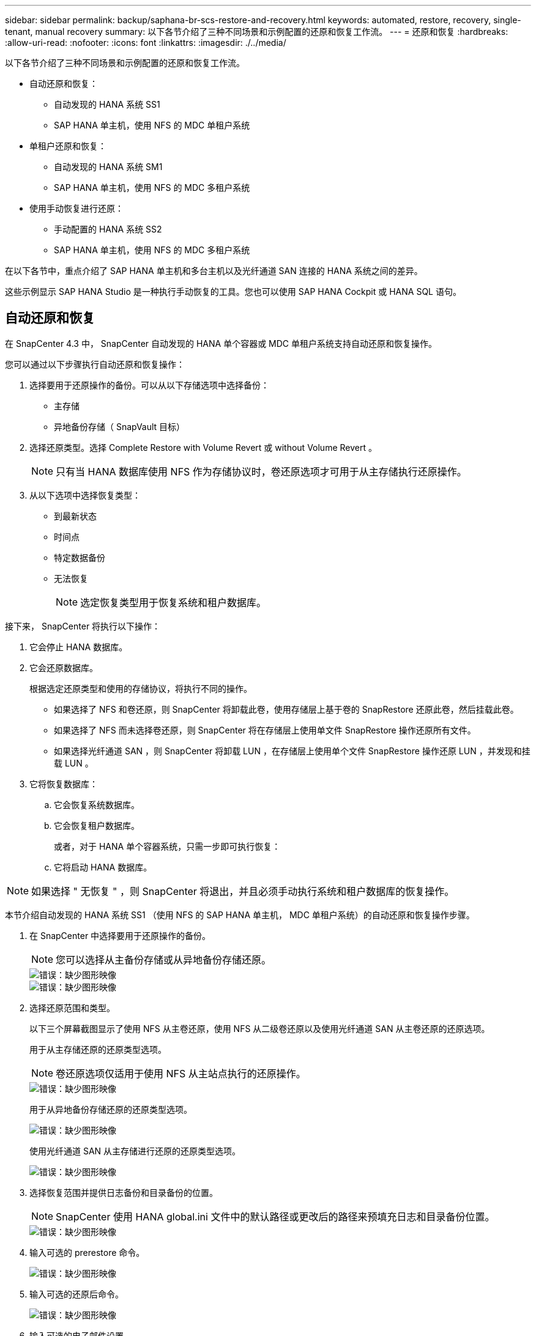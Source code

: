 ---
sidebar: sidebar 
permalink: backup/saphana-br-scs-restore-and-recovery.html 
keywords: automated, restore, recovery, single-tenant, manual recovery 
summary: 以下各节介绍了三种不同场景和示例配置的还原和恢复工作流。 
---
= 还原和恢复
:hardbreaks:
:allow-uri-read: 
:nofooter: 
:icons: font
:linkattrs: 
:imagesdir: ./../media/


[role="lead"]
以下各节介绍了三种不同场景和示例配置的还原和恢复工作流。

* 自动还原和恢复：
+
** 自动发现的 HANA 系统 SS1
** SAP HANA 单主机，使用 NFS 的 MDC 单租户系统


* 单租户还原和恢复：
+
** 自动发现的 HANA 系统 SM1
** SAP HANA 单主机，使用 NFS 的 MDC 多租户系统


* 使用手动恢复进行还原：
+
** 手动配置的 HANA 系统 SS2
** SAP HANA 单主机，使用 NFS 的 MDC 多租户系统




在以下各节中，重点介绍了 SAP HANA 单主机和多台主机以及光纤通道 SAN 连接的 HANA 系统之间的差异。

这些示例显示 SAP HANA Studio 是一种执行手动恢复的工具。您也可以使用 SAP HANA Cockpit 或 HANA SQL 语句。



== 自动还原和恢复

在 SnapCenter 4.3 中， SnapCenter 自动发现的 HANA 单个容器或 MDC 单租户系统支持自动还原和恢复操作。

您可以通过以下步骤执行自动还原和恢复操作：

. 选择要用于还原操作的备份。可以从以下存储选项中选择备份：
+
** 主存储
** 异地备份存储（ SnapVault 目标）


. 选择还原类型。选择 Complete Restore with Volume Revert 或 without Volume Revert 。
+

NOTE: 只有当 HANA 数据库使用 NFS 作为存储协议时，卷还原选项才可用于从主存储执行还原操作。

. 从以下选项中选择恢复类型：
+
** 到最新状态
** 时间点
** 特定数据备份
** 无法恢复
+

NOTE: 选定恢复类型用于恢复系统和租户数据库。





接下来， SnapCenter 将执行以下操作：

. 它会停止 HANA 数据库。
. 它会还原数据库。
+
根据选定还原类型和使用的存储协议，将执行不同的操作。

+
** 如果选择了 NFS 和卷还原，则 SnapCenter 将卸载此卷，使用存储层上基于卷的 SnapRestore 还原此卷，然后挂载此卷。
** 如果选择了 NFS 而未选择卷还原，则 SnapCenter 将在存储层上使用单文件 SnapRestore 操作还原所有文件。
** 如果选择光纤通道 SAN ，则 SnapCenter 将卸载 LUN ，在存储层上使用单个文件 SnapRestore 操作还原 LUN ，并发现和挂载 LUN 。


. 它将恢复数据库：
+
.. 它会恢复系统数据库。
.. 它会恢复租户数据库。
+
或者，对于 HANA 单个容器系统，只需一步即可执行恢复：

.. 它将启动 HANA 数据库。





NOTE: 如果选择 " 无恢复 " ，则 SnapCenter 将退出，并且必须手动执行系统和租户数据库的恢复操作。

本节介绍自动发现的 HANA 系统 SS1 （使用 NFS 的 SAP HANA 单主机， MDC 单租户系统）的自动还原和恢复操作步骤。

. 在 SnapCenter 中选择要用于还原操作的备份。
+

NOTE: 您可以选择从主备份存储或从异地备份存储还原。

+
image::saphana-br-scs-image96.png[错误：缺少图形映像]

+
image::saphana-br-scs-image97.png[错误：缺少图形映像]

. 选择还原范围和类型。
+
以下三个屏幕截图显示了使用 NFS 从主卷还原，使用 NFS 从二级卷还原以及使用光纤通道 SAN 从主卷还原的还原选项。

+
用于从主存储还原的还原类型选项。

+

NOTE: 卷还原选项仅适用于使用 NFS 从主站点执行的还原操作。

+
image::saphana-br-scs-image98.png[错误：缺少图形映像]

+
用于从异地备份存储还原的还原类型选项。

+
image::saphana-br-scs-image99.jpeg[错误：缺少图形映像]

+
使用光纤通道 SAN 从主存储进行还原的还原类型选项。

+
image::saphana-br-scs-image100.png[错误：缺少图形映像]

. 选择恢复范围并提供日志备份和目录备份的位置。
+

NOTE: SnapCenter 使用 HANA global.ini 文件中的默认路径或更改后的路径来预填充日志和目录备份位置。

+
image::saphana-br-scs-image101.png[错误：缺少图形映像]

. 输入可选的 prerestore 命令。
+
image::saphana-br-scs-image102.png[错误：缺少图形映像]

. 输入可选的还原后命令。
+
image::saphana-br-scs-image103.png[错误：缺少图形映像]

. 输入可选的电子邮件设置。
+
image::saphana-br-scs-image104.png[错误：缺少图形映像]

. 要启动还原操作，请单击完成。
+
image::saphana-br-scs-image105.png[错误：缺少图形映像]

. SnapCenter 执行还原和恢复操作。此示例显示了还原和恢复作业的作业详细信息。
+
image::saphana-br-scs-image106.png[错误：缺少图形映像]





== 单租户还原和恢复操作

在 SnapCenter 4.3 中，对于包含单个租户或 SnapCenter 自动发现的多个租户的 HANA MDC 系统，支持单租户还原操作。

您可以通过以下步骤执行单租户还原和恢复操作：

. 停止要还原和恢复的租户。
. 使用 SnapCenter 还原租户。
+
** 要从主存储进行还原， SnapCenter 将执行以下操作：
+
*** 对租户数据库的所有文件执行 * 存储单文件 SnapRestore 操作。
*** * 。 * 克隆 LUN 并将其连接到数据库主机，然后复制租户数据库的所有文件。


** 要从二级存储进行还原， SnapCenter 将执行以下操作：
+
*** 对租户数据库的所有文件执行 * 。 * 存储 SnapVault 还原操作
*** * 。 * 克隆 LUN 并将其连接到数据库主机，然后复制租户数据库的所有文件




. 使用 HANA Studio ， Cockpit 或 SQL 语句恢复租户。


本节介绍了从自动发现的 HANA 系统 SM1 （使用 NFS 的 SAP HANA 单主机， MDC 多租户系统）的主存储执行还原和恢复操作的步骤。从用户输入角度来看，在光纤通道 SAN 设置中从二级还原或还原的工作流是相同的。

. 停止租户数据库。
+
....
sm1adm@hana-2:/usr/sap/SM1/HDB00> hdbsql -U SYSKEY
Welcome to the SAP HANA Database interactive terminal.
Type:  \h for help with commands
       \q to quit
hdbsql=>
hdbsql SYSTEMDB=> alter system stop database tenant2;
0 rows affected (overall time 14.215281 sec; server time 14.212629 sec)
hdbsql SYSTEMDB=>
....
. 在 SnapCenter 中选择要用于还原操作的备份。
+
image::saphana-br-scs-image107.png[错误：缺少图形映像]

. 选择要还原的租户。
+

NOTE: SnapCenter 将显示选定备份中包含的所有租户的列表。

+
image::saphana-br-scs-image108.png[错误：缺少图形映像]

+
SnapCenter 4.3 不支持单租户恢复。未预先选择任何恢复，无法更改。

+
image::saphana-br-scs-image109.png[错误：缺少图形映像]

. 输入可选的 prerestore 命令。
+
image::saphana-br-scs-image110.png[错误：缺少图形映像]

. 输入可选的还原后命令。
+
image::saphana-br-scs-image111.png[错误：缺少图形映像]

. 输入可选的电子邮件设置。
+
image::saphana-br-scs-image112.png[错误：缺少图形映像]

. 要启动还原操作，请单击完成。
+
image::saphana-br-scs-image113.png[错误：缺少图形映像]

+
还原操作由 SnapCenter 执行。此示例显示了还原作业的作业详细信息。

+
image::saphana-br-scs-image114.png[错误：缺少图形映像]

+

NOTE: 租户还原操作完成后，只会还原租户相关数据。在 HANA 数据库主机的文件系统上，可以使用租户的已还原数据文件和 Snapshot 备份 ID 文件。

+
....
sm1adm@hana-2:/usr/sap/SM1/HDB00> ls -al /hana/data/SM1/mnt00001/*
-rw-r--r-- 1 sm1adm sapsys   17 Dec  6 04:01 /hana/data/SM1/mnt00001/nameserver.lck
/hana/data/SM1/mnt00001/hdb00001:
total 3417776
drwxr-x--- 2 sm1adm sapsys       4096 Dec  6 01:14 .
drwxr-x--- 6 sm1adm sapsys       4096 Nov 20 09:35 ..
-rw-r----- 1 sm1adm sapsys 3758096384 Dec  6 03:59 datavolume_0000.dat
-rw-r----- 1 sm1adm sapsys          0 Nov 20 08:36 __DO_NOT_TOUCH_FILES_IN_THIS_DIRECTORY__
-rw-r----- 1 sm1adm sapsys         36 Nov 20 08:37 landscape.id
/hana/data/SM1/mnt00001/hdb00002.00003:
total 67772
drwxr-xr-- 2 sm1adm sapsys      4096 Nov 20 08:37 .
drwxr-x--- 6 sm1adm sapsys      4096 Nov 20 09:35 ..
-rw-r--r-- 1 sm1adm sapsys 201441280 Dec  6 03:59 datavolume_0000.dat
-rw-r--r-- 1 sm1adm sapsys         0 Nov 20 08:37 __DO_NOT_TOUCH_FILES_IN_THIS_DIRECTORY__
/hana/data/SM1/mnt00001/hdb00002.00004:
total 3411836
drwxr-xr-- 2 sm1adm sapsys       4096 Dec  6 03:57 .
drwxr-x--- 6 sm1adm sapsys       4096 Nov 20 09:35 ..
-rw-r--r-- 1 sm1adm sapsys 3758096384 Dec  6 01:14 datavolume_0000.dat
-rw-r--r-- 1 sm1adm sapsys          0 Nov 20 09:35 __DO_NOT_TOUCH_FILES_IN_THIS_DIRECTORY__
-rw-r----- 1 sm1adm sapsys     155648 Dec  6 01:14 snapshot_databackup_0_1
/hana/data/SM1/mnt00001/hdb00003.00003:
total 3364216
drwxr-xr-- 2 sm1adm sapsys       4096 Dec  6 01:14 .
drwxr-x--- 6 sm1adm sapsys       4096 Nov 20 09:35 ..
-rw-r--r-- 1 sm1adm sapsys 3758096384 Dec  6 03:59 datavolume_0000.dat
-rw-r--r-- 1 sm1adm sapsys          0 Nov 20 08:37 __DO_NOT_TOUCH_FILES_IN_THIS_DIRECTORY__
sm1adm@hana-2:/usr/sap/SM1/HDB00>
....
. 使用 HANA Studio 开始恢复。
+
image::saphana-br-scs-image115.png[错误：缺少图形映像]

. 选择租户。
+
image::saphana-br-scs-image116.png[错误：缺少图形映像]

. 选择恢复类型。
+
image::saphana-br-scs-image117.png[错误：缺少图形映像]

. 提供备份目录位置。
+
image::saphana-br-scs-image118.png[错误：缺少图形映像]

+
image::saphana-br-scs-image119.png[错误：缺少图形映像]

+
在备份目录中，还原的备份会以绿色图标突出显示。外部备份 ID 显示先前在 SnapCenter 中选择的备份名称。

. 选择带有绿色图标的条目，然后单击下一步。
+
image::saphana-br-scs-image120.png[错误：缺少图形映像]

. 提供日志备份位置。
+
image::saphana-br-scs-image121.png[错误：缺少图形映像]

. 根据需要选择其他设置。
+
image::saphana-br-scs-image122.png[错误：缺少图形映像]

. 启动租户恢复操作。
+
image::saphana-br-scs-image123.png[错误：缺少图形映像]

+
image::saphana-br-scs-image124.png[错误：缺少图形映像]





=== 使用手动恢复进行还原

要使用 SAP HANA Studio 和 SnapCenter 还原和恢复 SAP HANA MDC 单租户系统，请完成以下步骤：

. 使用 SAP HANA Studio 准备还原和恢复过程：
+
.. 选择恢复系统数据库并确认关闭 SAP HANA 系统。
.. 选择恢复类型和日志备份位置。
.. 此时将显示数据备份列表。选择备份以查看外部备份 ID 。


. 使用 SnapCenter 执行还原过程：
+
.. 在资源的拓扑视图中，如果要从异地备份存储还原，请选择要从主存储还原的本地副本或存储副本。
.. 从 SAP HANA Studio 中选择与外部备份 ID 或注释字段匹配的 SnapCenter 备份。
.. 启动还原过程。
+

NOTE: 如果选择从主存储执行基于卷的还原，则必须先从所有 SAP HANA 数据库主机卸载数据卷，然后再还原，并在还原过程完成后重新挂载这些数据卷。

+

NOTE: 在使用 FC 的 SAP HANA 多主机设置中，卸载和挂载操作由 SAP HANA 名称服务器在关闭和启动数据库过程中执行。



. 使用 SAP HANA Studio 对系统数据库运行恢复过程：
+
.. 从备份列表中单击刷新，然后选择可用于恢复的备份（以绿色图标表示）。
.. 启动恢复过程。恢复过程完成后，系统数据库将启动。


. 使用 SAP HANA Studio 对租户数据库运行恢复过程：
+
.. 选择恢复租户数据库并选择要恢复的租户。
.. 选择恢复类型和日志备份位置。
+
此时将显示数据备份列表。由于数据卷已还原，租户备份将显示为可用（绿色）。

.. 选择此备份并启动恢复过程。恢复过程完成后，租户数据库将自动启动。




下一节介绍了手动配置的 HANA 系统 SS2 （使用 NFS 的 SAP HANA 单主机， MDC 多租户系统）的还原和恢复操作步骤。

. 在 SAP HANA Studio 中，选择恢复系统数据库选项以启动系统数据库的恢复。
+
image::saphana-br-scs-image125.png[错误：缺少图形映像]

. 单击确定关闭 SAP HANA 数据库。
+
image::saphana-br-scs-image126.png[错误：缺少图形映像]

+
SAP HANA 系统将关闭并启动恢复向导。

. 选择恢复类型，然后单击下一步。
+
image::saphana-br-scs-image127.png[错误：缺少图形映像]

. 提供备份目录的位置，然后单击下一步。
+
image::saphana-br-scs-image128.png[错误：缺少图形映像]

. 此时将根据备份目录的内容显示可用备份列表。选择所需的备份并记下外部备份 ID ：在我们的示例中，是最新的备份。
+
image::saphana-br-scs-image129.png[错误：缺少图形映像]

. 卸载所有数据卷。
+
....
umount /hana/data/SS2/mnt00001
....
+

NOTE: 对于采用 NFS 的 SAP HANA 多主机系统，必须卸载每个主机上的所有数据卷。

+

NOTE: 在使用 FC 的 SAP HANA 多主机设置中，卸载操作由 SAP HANA 名称服务器在关闭过程中执行。

. 从 SnapCenter 图形用户界面中，选择资源拓扑视图并选择应还原的备份；在本示例中为最新的主备份。单击还原图标以启动还原。
+
image::saphana-br-scs-image130.png[错误：缺少图形映像]

+
此时将启动 SnapCenter 还原向导。

. 选择还原类型 Complete Resource 或 File Level 。
+
选择 Complete Resource 以使用基于卷的还原。

+
image::saphana-br-scs-image131.png[错误：缺少图形映像]

. 选择文件级别和全部以对所有文件使用单文件 SnapRestore 操作。
+
image::saphana-br-scs-image132.png[错误：缺少图形映像]

+

NOTE: 要对 SAP HANA 多主机系统进行文件级还原，请选择所有卷。

+
image::saphana-br-scs-image133.png[错误：缺少图形映像]

. （可选）指定应从中央 HANA 插件主机上运行的 SAP HANA 插件执行的命令。单击下一步。
+
image::saphana-br-scs-image134.png[错误：缺少图形映像]

. 指定可选命令，然后单击下一步。
+
image::saphana-br-scs-image135.png[错误：缺少图形映像]

. 指定通知设置，以便 SnapCenter 可以发送状态电子邮件和作业日志。单击下一步。
+
image::saphana-br-scs-image136.png[错误：缺少图形映像]

. 查看摘要，然后单击完成以开始还原。
+
image::saphana-br-scs-image137.png[错误：缺少图形映像]

. 还原作业将启动，双击活动窗格中的日志行可显示作业日志。
+
image::saphana-br-scs-image138.png[错误：缺少图形映像]

. 请等待还原过程完成。在每个数据库主机上，挂载所有数据卷。在我们的示例中，只需在数据库主机上重新挂载一个卷。
+
....
mount /hana/data/SP1/mnt00001
....
. 转到 SAP HANA Studio 并单击刷新以更新可用备份列表。使用 SnapCenter 还原的备份会在备份列表中显示一个绿色图标。选择备份，然后单击下一步。
+
image::saphana-br-scs-image139.png[错误：缺少图形映像]

. 提供日志备份的位置。单击下一步。
+
image::saphana-br-scs-image140.png[错误：缺少图形映像]

. 根据需要选择其他设置。确保未选择使用增量备份。单击下一步。
+
image::saphana-br-scs-image141.png[错误：缺少图形映像]

. 查看恢复设置，然后单击完成。
+
image::saphana-br-scs-image142.png[错误：缺少图形映像]

. 恢复过程开始。请等待系统数据库恢复完成。
+
image::saphana-br-scs-image143.png[错误：缺少图形映像]

. 在 SAP HANA Studio 中，选择系统数据库条目，然后启动备份恢复 - 恢复租户数据库。
+
image::saphana-br-scs-image144.png[错误：缺少图形映像]

. 选择要恢复的租户，然后单击下一步。
+
image::saphana-br-scs-image145.png[错误：缺少图形映像]

. 指定恢复类型，然后单击下一步。
+
image::saphana-br-scs-image146.png[错误：缺少图形映像]

. 确认备份目录位置，然后单击下一步。
+
image::saphana-br-scs-image147.png[错误：缺少图形映像]

. 确认租户数据库已脱机。单击确定继续。
+
image::saphana-br-scs-image148.png[错误：缺少图形映像]

. 由于在恢复系统数据库之前已还原数据卷，因此租户备份将立即可用。选择以绿色突出显示的备份，然后单击下一步。
+
image::saphana-br-scs-image149.png[错误：缺少图形映像]

. 确认日志备份位置，然后单击下一步。
+
image::saphana-br-scs-image150.png[错误：缺少图形映像]

. 根据需要选择其他设置。确保未选择使用增量备份。单击下一步。
+
image::saphana-br-scs-image151.png[错误：缺少图形映像]

. 查看恢复设置，然后单击完成启动租户数据库的恢复过程。
+
image::saphana-br-scs-image152.png[错误：缺少图形映像]

. 请等待恢复完成并启动租户数据库。
+
image::saphana-br-scs-image153.png[错误：缺少图形映像]

+
SAP HANA 系统已启动且正在运行。

+

NOTE: 对于包含多个租户的 SAP HANA MDC 系统，必须对每个租户重复步骤 20 – 29 。


